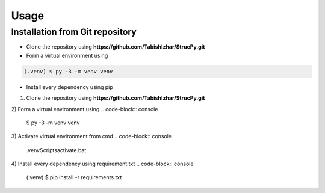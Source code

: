 Usage
=====

Installation from Git repository
-------------------------------

* Clone the repository using **https://github.com/TabishIzhar/StrucPy.git**

* Form a virtual environment using 
.. code-block:: console

   (.venv) $ py -3 -m venv venv

* Install every dependency using pip

1) Clone the repository using **https://github.com/TabishIzhar/StrucPy.git**

2) Form a virtual environment using 
.. code-block:: console
   $ py -3 -m venv venv

3) Activate virtual environment from cmd
.. code-block:: console
   .\venv\Scripts\activate.bat

4) Install every dependency using requirement.txt
.. code-block:: console
   (.venv) $ pip install -r requirements.txt
